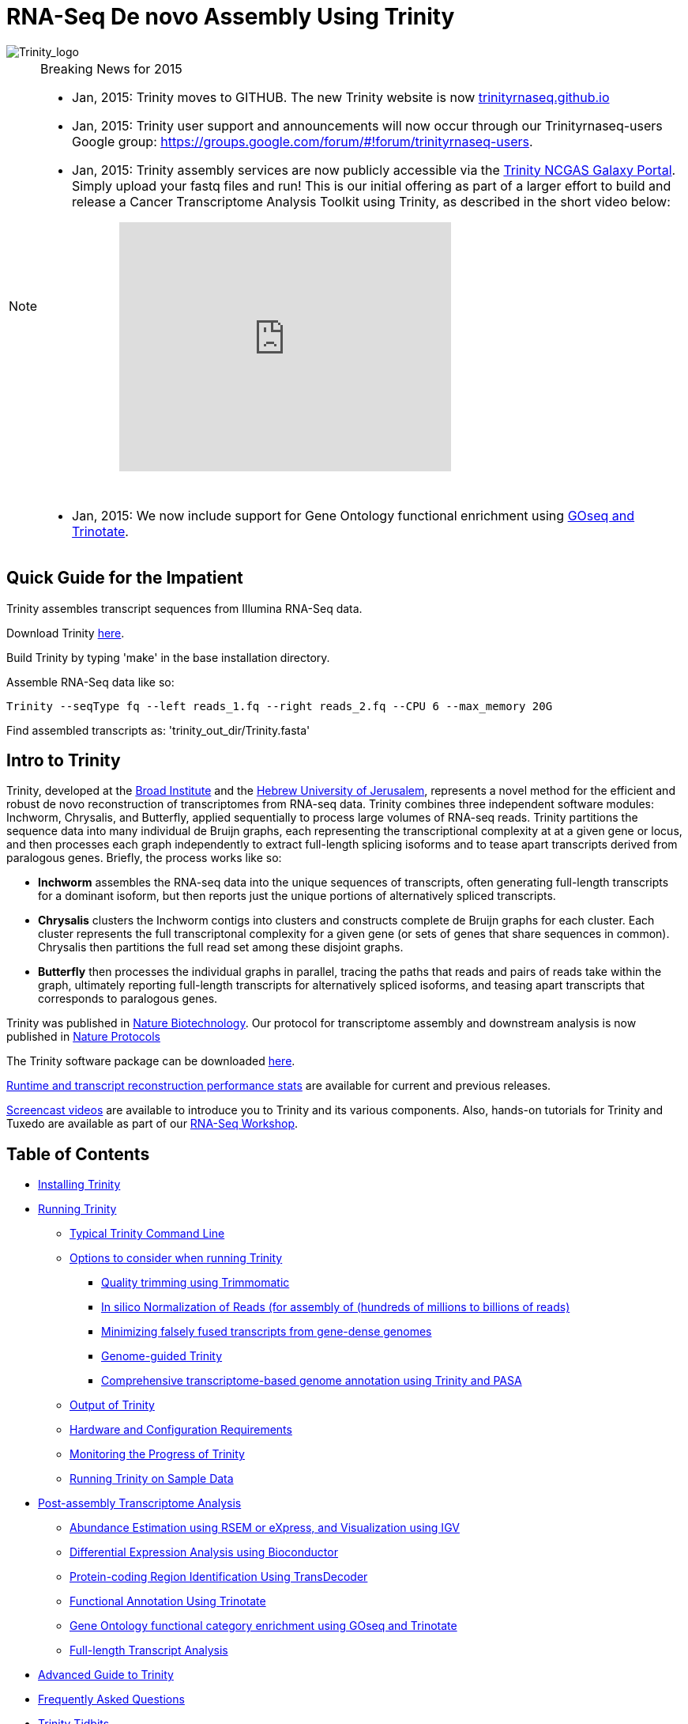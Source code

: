 = RNA-Seq De novo Assembly Using Trinity =

image::images/TrinityCompositeLogo.png["Trinity_logo", align="center"]

[NOTE]
.Breaking News for 2015
===============================================
- Jan, 2015: Trinity moves to GITHUB. The new Trinity website is now http://trinityrnaseq.github.io[trinityrnaseq.github.io]
- Jan, 2015: Trinity user support and announcements will now occur through our Trinityrnaseq-users Google group: https://groups.google.com/forum/\#!forum/trinityrnaseq-users[https://groups.google.com/forum/#!forum/trinityrnaseq-users].
- Jan, 2015: Trinity assembly services are now publicly accessible via the https://galaxy.ncgas-trinity.indiana.edu/root[Trinity NCGAS Galaxy Portal]. Simply upload your fastq files and run!  This is our initial offering as part of a larger effort to build and release a Cancer Transcriptome Analysis Toolkit using Trinity, as described in the short video below: 
++++
<iframe title="YouTube video player" class="youtube-player" type="text/html" 
width="420" height="315" src="http://www.youtube.com/embed/9ky5NwV45qY" style="padding-left:100px; padding-bottom:30px"
frameborder="0" allowFullScreen></iframe>
++++


- Jan, 2015:  We now include support for Gene Ontology functional enrichment using link:analysis/run_GOseq.html[GOseq and Trinotate].

===============================================

== Quick Guide for the Impatient ==

Trinity assembles transcript sequences from Illumina RNA-Seq data.

Download Trinity https://github.com/trinityrnaseq/trinityrnaseq/releases[here].

Build Trinity by typing 'make' in the base installation directory.

Assemble RNA-Seq data like so:

   Trinity --seqType fq --left reads_1.fq --right reads_2.fq --CPU 6 --max_memory 20G 

Find assembled transcripts as:  'trinity_out_dir/Trinity.fasta'


== Intro to Trinity ==

Trinity, developed at the http://www.broadinstitute.org[Broad Institute] and the http://www.cs.huji.ac.il[Hebrew University of Jerusalem], represents a novel method for the efficient and robust de novo reconstruction of transcriptomes from RNA-seq data. Trinity combines three independent software modules: Inchworm, Chrysalis, and Butterfly, applied sequentially to process large volumes of RNA-seq reads. Trinity partitions the sequence data into many individual de Bruijn graphs, each representing the transcriptional complexity at at a given gene or locus, and then processes each graph independently to extract full-length splicing isoforms and to tease apart transcripts derived from paralogous genes.  Briefly, the process works like so:

- *Inchworm* assembles the RNA-seq data into the unique sequences of transcripts, often generating full-length transcripts for a dominant isoform, but then reports just the unique portions of alternatively spliced transcripts.

- *Chrysalis* clusters the Inchworm contigs into clusters and constructs complete de Bruijn graphs for each cluster.  Each cluster represents the full transcriptonal complexity for a given gene (or sets of genes that share sequences in common).  Chrysalis then partitions the full read set among these disjoint graphs.

- *Butterfly* then processes the individual graphs in parallel, tracing the paths that reads and pairs of reads take within the graph, ultimately reporting full-length transcripts for alternatively spliced isoforms, and teasing apart transcripts that corresponds to paralogous genes.

Trinity was published in http://www.ncbi.nlm.nih.gov/pmc/articles/PMC3571712/[Nature Biotechnology].  Our protocol for transcriptome assembly and downstream analysis is now published in http://www.ncbi.nlm.nih.gov/pmc/articles/PMC3875132/[Nature Protocols]

The Trinity software package can be downloaded https://github.com/trinityrnaseq/trinityrnaseq/releases[here].

http://trinityrnaseq.github.io/performance/[Runtime and transcript reconstruction performance stats] are available for current and previous releases.

http://www.broadinstitute.org/partnerships/education/broade/trinity-screencast[Screencast videos] are available to introduce you to Trinity and its various components. Also, hands-on tutorials for Trinity and Tuxedo are available as part of our link:workshop/rnaseq_workshop.html[RNA-Seq Workshop].




== Table of Contents ==

* <<installation, Installing Trinity>>
* <<running_trinity, Running Trinity>>
** <<typical_usage, Typical Trinity Command Line>>
** <<typical_options, Options to consider when running Trinity>>
*** <<trimmomatic, Quality trimming using Trimmomatic>>
*** <<insilinorm, In silico Normalization of Reads (for assembly of (hundreds of millions to billions of reads)>>
*** <<jaccard_clip, Minimizing falsely fused transcripts from gene-dense genomes>>
*** <<genome_guided, Genome-guided Trinity>>
*** <<genome_annotation, Comprehensive transcriptome-based genome annotation using Trinity and PASA>>
** <<trinity_output, Output of Trinity>>
** <<compute_requirements, Hardware and Configuration Requirements>>
** <<monitoring_trinity, Monitoring the Progress of Trinity>>
** <<sample_data, Running Trinity on Sample Data>>
* <<Downstream_analyses, Post-assembly Transcriptome Analysis>>
** link:analysis/abundance_estimation.html[Abundance Estimation using RSEM or eXpress, and Visualization using IGV]
** link:analysis/diff_expression_analysis.html[Differential Expression Analysis using Bioconductor]
** link:analysis/extract_proteins_from_trinity_transcripts.html[Protein-coding Region Identification Using TransDecoder]
** http://trinotate.sf.net[Functional Annotation Using Trinotate]
** link:analysis/run_GOseq.html[Gene Ontology functional category enrichment using GOseq and Trinotate]
** link:analysis/full_length_transcript_analysis.html[Full-length Transcript Analysis]
* link:advanced_trinity_guide.html[Advanced Guide to Trinity]
* link:trinity_faq.html[Frequently Asked Questions]
* <<trinity_tidbits, Trinity Tidbits>>
* <<contact_us, Contact Us>>
* <<referencing_trinity, Referencing Trinity>>


[[installation]]
== Installing Trinity ==

=== Local Installation of Trinity on a High-memory Linux Server ===

After https://github.com/trinityrnaseq/trinityrnaseq/releases[downloading] the sofware to a Linux server, simply type 
   
   make 

in the base installation directory.  This should build Inchworm and Chrysalis, both written in C++.  Butterfly should not require any special compilation, as its written in Java and already provided as portable precompiled software, but *Java-1.7* is required.

Afterwards, you may want to build the additional plugin components that provide support for downstream analyses (such as abundance estimation using RSEM), in which case you would then type:

   make plugins

[NOTE]
==================
If you encounter any errors in building the RSEM software, simply

   cd trinity-plugins/tmp.rsem

   make

and assuming that succeeds, you can then cd back to the main Trinity installation directory and retype 'make plugins' to continue the remaining build.
==================

Trinity has been tested and is supported on Linux.


[[Computing_Grid]]
== Adapting Trinity to a computing grid for parallel processing of naively parallel steps ==

[NOTE]
Trinity supports LSF, SGE, SLURM, and PBS.

Trinity has many parallel-components, all of which can benefit from having multiple CPUs on a single server, but there are also cases such as in Chrysalis and Butterfly where tens of thousands to hundreds of thousands of commands can be executed in parallel, each having independent inputs and outputs.  These naively-parallel commands can be most efficiently computed in the context of a compute farm, submitting each of the commands (or batches of them) to individual nodes on the computing grid.  There are several different computing grid job management systems that are in common use, such as SGE or LSF.

Trinity currently supports both SGE and LSF.  To leverage either, simply run 'Trinity --grid_conf your_conf_file.txt', where your_conf_file.txt is a very simple configuration file that indicates parameters for the grid job submission. For example, at the Broad and using LSF, a configuration file might contain the following:

 #-------------------------------------------------------------------------------------------
 # grid type: 
 grid=LSF
 
 # template for a grid submission
 cmd=bsub -q regevlab -R "rusage[mem=10]"
 # note -e error.file -o out.file are set internally, so dont set them in the above cmd. 
 
 # uses the LSF feature to pre-exec and check that the file system is mounted before executing.
 # this helps when you have some misbehaving grid nodes that lost certain file mounts.
 mount_test=T
 
 ##########################################################################################
 # settings below configure the Trinity job submission system, not tied to the grid itself.
 ##########################################################################################
 
 # number of grid submissions to be maintained at steady state by the Trinity submission system 
 max_nodes=500
 
 # number of commands that are batched into a single grid submission job.
 cmds_per_node=100

 #--------------------------------------------------------------------------------------------


where the above indicates that LSF is the grid type (either LSF or SGE are supported), the queue to submit to is our 'regevlab' named queue, and memory is set to 10 gigabytes. Up to 500 jobs will be submitted at any given time (throttled by the Trinity-included job management system), and the jobs are batched at 10 commands per submission (so, for example, 10 butterfly jobs will be submitted as a single grid job, each being executed serially).

For SGE, at the Broad Institute, we might specify a configuration:

 #--------------------------------------------------------------------------------------------
 # grid type: 
 grid=SGE
 # template for a grid submission
 cmd=qsub -V -cwd
 # number of grid submissions to be maintained at steady state by the Trinity submission system 
 max_nodes=500
 # number of commands that are batched into a single grid submission job.
 cmds_per_node=1
 #--------------------------------------------------------------------------------------------

where, SGE is indicated as the grid type.  We don't need to specify a queue name, apparently, as it gets submitted to the default queue, and the default memory allocation is sufficient. The project_code can also be left blank unless your SGE configuration requires it.  The maximum number of nodes to throttle the jobs at (500) and the number of commands executed in a single grid job (10) is the same as what we show above for our LSF configuration.

Likewise, for SLURM, we have:

 #---------------------------------------------------------------------------------------------
 # grid type: 
 grid=SLURM
 # template for a grid submission
 cmd=sbatch -p queue_name --mem=10000 --time=02:00:00 
 # number of grid submissions to be maintained at steady state by the Trinity submission system 
 max_nodes=4000
 # number of commands that are batched into a single grid submission job.
 cmds_per_node=20
 #----------------------------------------------------------------------------------------------


Example configuration files are provided under $TRINITY_HOME/htc_conf


[[RunElsewhere]]
=== Using a Freely Available Trinity Installation on High Performance Computing Systems ===

- Use the Trinity NCGAS Galaxy portal at https://galaxy.ncgas-trinity.indiana.edu/[https://galaxy.ncgas-trinity.indiana.edu/].

- Trinity is available on XSEDE's Blacklight server at the http://www.psc.edu/[Pittsburgh Supercomputer Center].  Information on how researchers in the USA can get a FREE account and to run Trinity on Blacklight (which has up to 16TB of RAM!) is provided http://trinity-use-on-blacklight-psc.wikispaces.com/Trinity+Usage+on+Blacklight[here]. Thanks to Phil Blood and Brian Cougar for maintaining this installation and making services available.

- http://diagcomputing.org/[The Data Intensive Acadmeic Grid (DIAG)] provides *FREE ACCESS TO ALL RESEARCHERS* high memory servers and data storage for academic research. Trinity is supported as one of the pre-installed applications. The guide for running Trinity on DIAG is http://wiki.diagcomputing.org/index.php/Trinity[here]. Thanks to Anup Mahurkar and Joshua Orvis for support.


[[running_trinity]]
== Running Trinity ==

Trinity is run via the script: 'Trinity' found in the base installation directory.

Usage info is as follows:



 ###############################################################################
 #
 #     ______  ____   ____  ____   ____  ______  __ __
 #    |      ||    \ |    ||    \ |    ||      ||  |  |
 #    |      ||  D  ) |  | |  _  | |  | |      ||  |  |
 #    |_|  |_||    /  |  | |  |  | |  | |_|  |_||  ~  |
 #      |  |  |    \  |  | |  |  | |  |   |  |  |___, |
 #      |  |  |  .  \ |  | |  |  | |  |   |  |  |     |
 #      |__|  |__|\_||____||__|__||____|  |__|  |____/
 #
 ###############################################################################
 #
 # Required:
 #
 #  --seqType <string>      :type of reads: ( fa, or fq )
 #
 #  --max_memory <string>      :suggested max memory to use by Trinity where limiting can be enabled. (jellyfish, sorting, etc)
 #                            provied in Gb of RAM, ie.  '--max_memory 10G'
 #
 #  If paired reads:
 #      --left  <string>    :left reads, one or more file names (separated by commas, not spaces)
 #      --right <string>    :right reads, one or more file names (separated by commas, not spaces)
 #
 #  Or, if unpaired reads:
 #      --single <string>   :single reads, one or more file names, comma-delimited (note, if single file contains pairs, can use flag: --run_as_paired )
 #
 ####################################
 ##  Misc:  #########################
 #
 #  --SS_lib_type <string>          :Strand-specific RNA-Seq read orientation.
 #                                   if paired: RF or FR,
 #                                   if single: F or R.   (dUTP method = RF)
 #                                   See web documentation.
 #
 #  --CPU <int>                     :number of CPUs to use, default: 2
 #  --min_contig_length <int>       :minimum assembled contig length to report
 #                                   (def=200)
 #
 #  --long_reads <string>           :fasta file containing error-corrected or circular consensus (CCS) pac bio reads
 #
 #  --genome_guided_bam <string>    :genome guided mode, provide path to coordinate-sorted bam file.
 #                                   (see genome-guided param section under --show_full_usage_info)
 #
 #  --jaccard_clip                  :option, set if you have paired reads and
 #                                   you expect high gene density with UTR
 #                                   overlap (use FASTQ input file format
 #                                   for reads).
 #                                   (note: jaccard_clip is an expensive
 #                                   operation, so avoid using it unless
 #                                   necessary due to finding excessive fusion
 #                                   transcripts w/o it.)
 #
 #  --trimmomatic                   :run Trimmomatic to quality trim reads
 #                                        see '--quality_trimming_params' under full usage info for tailored settings.
 #                                  
 #
 #  --normalize_reads               :run in silico normalization of reads. Defaults to max. read coverage of 50.
 #                                       see '--normalize_max_read_cov' under full usage info for tailored settings.
 #     
 #
 #  --output <string>               :name of directory for output (will be
 #                                   created if it doesn't already exist)
 #                                   default( your current working directory: "/Users/bhaas/GITHUB/trinityrnaseq/trinity_out_dir" 
 #                                    note: must include 'trinity' in the name as a safety precaution! )
 #  
 #  --full_cleanup                  :only retain the Trinity fasta file, rename as ${output_dir}.Trinity.fasta
 #
 #  --cite                          :show the Trinity literature citation
 #
 #  --version                       :reports Trinity version (BLEEDING_EDGE) and exits.
 #
 #  --show_full_usage_info          :show the many many more options available for running Trinity (expert usage).
 #
 #
 ###############################################################################
 #
 #  *Note, a typical Trinity command might be:
 #
 #        Trinity --seqType fq --max_memory 50G --left reads_1.fq  --right reads_2.fq --CPU 6
 #
 #
 #    and for Genome-guided Trinity:
 #
 #        Trinity --genome_guided_bam rnaseq_alignments.csorted.bam --max_memory 50G
 #                --genome_guided_max_intron 10000 --CPU 6
 #
 #     see: /Users/bhaas/GITHUB/trinityrnaseq/sample_data/test_Trinity_Assembly/
 #          for sample data and 'runMe.sh' for example Trinity execution
 #
 #     For more details, visit: http://trinityrnaseq.github.io
 #
 ###############################################################################


[NOTE]
Trinity performs best with strand-specific data, in which case sense and antisense transcripts can be resolved.  For protocols on strand-specific RNA-Seq, see: http://www.ncbi.nlm.nih.gov/pubmed/21943893[Borodina T, Adjaye J, Sultan M. A strand-specific library preparation protocol for RNA sequencing. Methods Enzymol. 2011;500:79-98. PubMed PMID: 21943893].


If you have strand-specific data, specify the library type.  There are four library types:

- Paired reads:
    * *RF*: first read (/1) of fragment pair is sequenced as anti-sense (reverse(*R*)), and second read (/2) is in the sense strand (forward(*F*)); typical of the dUTP/UDG sequencing method.
    * *FR*: first read (/1) of fragment pair is sequenced as sense (forward), and second read (/2) is in the antisense strand (reverse)

- Unpaired (single) reads:
    * *F*: the single read is in the sense (forward) orientation
    * *R*: the single read is in the antisense (reverse) orientation

By setting the *--SS_lib_type* parameter to one of the above, you are indicating that the reads are strand-specific.  By default, reads are treated as not strand-specific.

image:http://www.ncbi.nlm.nih.gov/pmc/articles/PMC3875132/bin/nihms-537313-f0006.jpg[strand-specific library type]

Other important considerations:

- Whether you use Fastq or Fasta formatted input files, be sure to keep the reads oriented as they are reported by Illumina, if the data are strand-specific. This is because, Trinity will properly orient the sequences according to the specified library type.  If the data are not strand-specific, now worries because the reads will be parsed in both orientations.

- If you have both paired and unpaired data, and the data are NOT strand-specific, you can combine the unpaired data with the left reads of the paired fragments.  Be sure that the unpaired reads have a /1 as a suffix to the accession value similarly to the left fragment reads.  The right fragment reads should all have /2 as the accession suffix.  Then, run Trinity using the --left and --right parameters as if all the data were paired.

- If you have multiple paired-end library fragment sizes, set the '--group_pairs_distance' according to the larger insert library.  Pairings that exceed that distance will be treated as if they were unpaired by the Butterfly process.  

- by setting the '--CPU option', you are indicating the maximum number of threads to be used by processes within Trinity. Note that Inchworm alone will be internally capped at 6 threads, since performance will not improve for this step beyond that setting)


[[typical_usage]]
== Typical Trinity Command Line == 

A typical Trinity command for assembling non-strand-specific RNA-seq data would be like so, running the entire process on a single high-memory server (aim for ~1G RAM per ~1M ~76 base Illumina paired reads, but often *much* less memory is required):

Run Trinity like so:

   Trinity --seqType fq --max_memory 50G --left reads_1.fq.gz  --right reads_2.fq.gz --CPU 6

If you have multiple sets of fastq files, such as corresponding to multiple tissue types or conditions, etc., you can indicate them to Trinity like so:

   Trinity --seqType fq --max_memory 50G  --left condA_1.fq.gz,condB_1.fq.gz,condC_1.fq.gz --right condA_2.fq.gz,condB_2.fq.gz,condC_2.fq.gz --CPU 6  

Also note that fastq files can be gzip-compressed as shown above, in which case they should require a '.gz' extension.

Example data and sample pipeline are provided and described <<sample_data, here>>.

[[typical_options]]
== Options to Consider when Running Trinity ==

Trinity includes additional options to automate various aspects of RNA-Seq read processing that should be considered prior to executing the de novo assembly. This includes quality trimming of reads (using http://www.usadellab.org/cms/?page=trimmomatic[Trimmomatic]), or in silico normalization of the total reads to reduce the number of reads that are subject to de novo assembly, improving on assembly run-time.  Also, if transcripts are derived from a compact genome where overlapping UTRs are common, options are provided to mitigate the assembly of falsely end-to-end fused transcripts by analyzing the consistency of the read pairings across the length of the transcripts. These options are each detailed below.

[[trimmomatic]]
=== Quality trimming using Trimmomatic ===
To perform quality trimming of inputted fastq files, use 'Trinity --trimmomatic'.  The default settings for quality trimming are described under the full usage info for Trinity (use 'Trinity --show_full_usage_info' for complete usage info):

 ################################################################################
 #### Quality Trimming Options ####  
 # 
 #  --quality_trimming_params <string>   defaults to: "LEADING:5 TRAILING:5 MINLEN:36"
 #
 ################################################################################

The various options that are available for the Trimmomatic software are described on the http://www.usadellab.org/cms/?page=trimmomatic[Trimmomatic software website].  The Trimmomatic software is bundled as a trinity plugin for convenience.


[[insilinorm]]
== Assembling Large RNA-Seq Data Sets (hundreds of millions to billions of reads) ==

If you have especially large RNA-Seq data sets involving many hundreds of millions of reads to billions of reads, consider performing an in silico normalization of the full data set using 'Trinity --normalize_reads'.  The default normalization process should work well for most data sets. If you prefer to manually set normalization-related parameters, you can find the options under the full Trinity usage info:

 ################################################################################
 ####  In silico Read Normalization Options ###
 #
 #  --normalize_max_read_cov <int>       defaults to 50
 #  --normalize_by_read_set              run normalization separate for each pair of fastq files,
 #                                       then one final normalization that combines the individual normalized reads.
 #                                       Consider using this if RAM limitations are a consideration.
 #
 ################################################################################


If you are interested in running the normalization utility outside of Trinity, you can run it directly as described link:trinity_insilico_normalization.html[here].  

[[jaccard_clip]]
=== Minimizing Fusion Transcripts Derived from Gene Dense Genomes (using --jaccard_clip)  ===

If your transcriptome RNA-seq data are derived from a gene-dense compact genome, such as from fungal genomes, where transcripts may often overlap in UTR regions, you can minimize fusion transcripts by leveraging the *--jaccard_clip* option if you have paired reads.  Trinity will examine the consistency of read pairings and fragment transcripts at positions that have little read-pairing support.  In expansive genomes of vertebrates and plants, this is unnecessary and not recommended.  In compact fungal genomes, it is highly recommended.  In addition to requiring paired reads, you must also have the http://bowtie-bio.sourceforge.net/index.shtml[Bowtie] short read aligner installed.  As part of this analysis, reads are aligned to the Inchworm contigs using Bowtie, and read pairings are examined across the Inchworm contigs, and contigs are clipped at positions of low pairing support.  These clipped Inchworm contigs are then fed into Chrysalis for downstream processing.  

Note, by using strand-specific RNA-Seq data alone, you should greatly mitigate the incorrect fusion of minimally overlapping transcripts.

[[genome_guided]]
=== Genome-guided Trinity  ===

If a genome sequence is available, Trinity offers a method whereby reads are first aligned to the genome, partitioned according to locus, followed by de novo transcriptome assembly at each locus.

Users must provide read alignments to Trinity as a coordinate-sorted bam file.  Use http://research-pub.gene.com/gmap/[gsnap], http://ccb.jhu.edu/software/tophat/index.shtml[tophat], https://github.com/alexdobin/STAR[STAR] or other favorite RNA-Seq read alignment tool to generate the bam file, and be sure it's coordinate sorted by running 'samtools sort' on it.

To run Genome-guided Trinity and have Trinity execute GSNAP to align the reads, run Trinity like so:

  Trinity --genome_guided_bam rnaseq.coordSorted.bam --genome_guided_max_intron 10000 --max_memory 10G --CPU 10 

Of course, use a maximum intron length that makes most sense given your targeted organism.

Be sure to include additional options such as '--SS_lib_type' and '--jaccard_clip' where appropriate.  If quality trimming or normalization are indicated, these processes will be performed prior to aligning the reads to the genome.

If you specify --grid_conf <string>, then the commands in this second phase will be executed in parallel on your compute farm, using LSF, SGE, or other supported method.  Otherwise, these commands will be executed locally using our Parafly parallel command processor, throttled at --CPU number of parallel processes.

[[genome_annotation]]
=== Comprehensive transcriptome-based genome annotation using Trinity and PASA ===

The Trinity-reconstructed transcripts can be used to annotate genomes using PASA.  Documentation for this is provided on the PASA website under http://pasa.sourceforge.net/#A_ComprehensiveTranscriptome[Build a Comprehensive Transcriptome Database Using Genome-guided and De novo RNA-Seq Assembly] link.

[[trinity_output]]
== Output of Trinity ==

When Trinity completes, it will create a 'Trinity.fasta' output file in the 'trinity_out_dir/' output directory (or output directory you specify).  

Trinity groups transcripts into clusters based on shared sequence content. Such a transcript cluster is very loosely referred to as a 'gene'. This information is encoded in the Trinity fasta accession.  An example Fasta entry for one of the transcripts is formatted like so:

 >c115_g5_i1 len=247 path=[31015:0-148 23018:149-246]
 AATCTTTTTTGGTATTGGCAGTACTGTGCTCTGGGTAGTGATTAGGGCAAAAGAAGACAC
 ACAATAAAGAACCAGGTGTTAGACGTCAGCAAGTCAAGGCCTTGGTTCTCAGCAGACAGA
 AGACAGCCCTTCTCAATCCTCATCCCTTCCCTGAACAGACATGTCTTCTGCAAGCTTCTC
 CAAGTCAGTTGTTCACAGGAACATCATCAGAATAAATTTGAAATTATGATTAGTATCTGA
 TAAAGCA

The accession encodes the Trinity 'gene' and 'isoform' information. In the example above, the accession 'c115_g5_i1' indicates Trinity read cluster 'c115', gene 'g5', and isoform 'i1'.  Because a given run of trinity involves many many clusters of reads, each of which are assembled separately, and because the 'gene' numberings are unique within a given processed read cluster, the 'gene' identifier should be considered an aggregate of the read cluster and corresponding gene identifier, which in this case would be 'c115_g5'.

So, in summary, the above example corresponds to 'gene id: c115_g5' encoding 'isoform id: c115_g5_i1'.


Obtain basic stats for the number of 'genes' and 'isoforms' and contiguity of the assembly by running:

  % $TRINITY_HOME/util/TrinityStats.pl trinity_out_dir/Trinity.fasta

with output (example from assembling our 10M Schizosaccharoymyces pombe data set):

 ################################
 ## Counts of transcripts, etc.
 ################################
 Total trinity 'genes':  8645
 Total trinity transcripts:  9398
 Percent GC: 37.59
 
 ########################################
 Stats based on ALL transcript contigs:
 ######################################## 

    Contig N10: 3838
    Contig N20: 3124
    Contig N30: 2629
    Contig N40: 2243
    Contig N50: 1936

    Median contig length: 984
    Average contig: 1251.23
    Total assembled bases: 11759032


 #####################################################
 ## Stats based on ONLY LONGEST ISOFORM per 'GENE':
 #####################################################

    Contig N10: 3848
    Contig N20: 3124
    Contig N30: 2630
    Contig N40: 2250
    Contig N50: 1937

    Median contig length: 942
    Average contig: 1227.97
    Total assembled bases: 10615785



[[compute_requirements]]
== Hardware and Configuration Requirements ==

The Inchworm and Chrysalis steps can be memory intensive.  A basic recommendation is to have ~1G of RAM per ~1M pairs of Illumina reads. Simpler transcriptomes (lower eukaryotes) require less memory than more complex transcriptomes such as from vertebrates.  

If you are able to run the entire Trinity process on a single high-memory multi-core server, indicate the number of butterfly processes to run in parallel by the --CPU parameter. 

Our experience is that the entire process can require ~1/2 hour to one hour per million pairs of reads in the current implementation (see link:trinity_faq.html[FAQ]).  We're striving to improve upon both memory and time requirements.


If you do not have direct access to a high memory machine (typically having 256G or 512G of RAM), consider <<RunElsewhere, running Trinity on one of the externally available resources>>.


[[monitoring_trinity]]
== Monitoring the Progress of Trinity ==
Since Trinity can easily take several days to complete, it is useful to be able to monitor the process and to know at which stage (Inchworm, Chrysalis, Butterfly) Trinity is currently at.  There are a few general ways to do this:

- by running 'top', you'll be able to see which Trinity process is running and how much memory is being consumed.
- other downstream process will generate standard output.  Be sure to capture 'stdout' and 'stderr' when you run the Trinity script.  The format for capturing both stdout and stderr depends on your SHELL.  Figure out what shell you have by running:

      env | grep SHELL

    Using tcsh:

         Trinity ... opts ... > & run.log &

    Using bash:

        Trinity ... opts ... > run.log 2>&1 &

Note, under bash, to prevent the background process from being terminated once you close the shell, type 'exit' to leave the shell, or explore alternatives such as http://www.serverwatch.com/tutorials/article.php/3935306/Detach-Processes-With-Disown-and-Nohup.htm[nohup, disown, or screen].

You can then 'tail -f run.log' to follow the progress of the Trinity throughout the various stages.


[[sample_data]]
== Running Trinity on Sample Data ==

The Trinity software distribution includes sample data in the 'sample_data/test_Trinity_Assembly/' directory. Simply run the included 'runMe.sh' shell script to execute the Trinity assembly process with provided paired strand-specific Illumina data derived from mouse.  Running Trinity on the sample data requires <~2G of RAM and should run on an ordinary desktop/laptop computer.  Run as 'runMe.sh 1' to execute downstream analysis steps, including bowtie read alignment and RSEM-based abundance estimation, as described below.


[[Downstream_analyses]]
== Downstream Analyses ==

The following downstream analyses are supported as part of Trinity:

- link:analysis/abundance_estimation.html[Abundance estimation using RSEM or eXpress, and visualization using IGV].
- link:analysis/diff_expression_analysis.html[Using EdgeR and Bioconductor for analyzing differentially expressed transcripts].
- link:analysis/extract_proteins_from_trinity_transcripts.html[Extract likely protein-coding regions from Trinity transcripts using TransDecoder].
- http://trinotate.sf.net[Functionally annotate transcripts and coding regions with Trinotate].
- link:analysis/full_length_transcript_analysis.html[Full-length transcript analysis for model and non-model transcriptomes]

[[advanced_guide]]
== Want to know more? ==

Visit the link:advanced_trinity_guide.html[Advanced Guide to Trinity] for more information regarding Trinity behavior, intermediate data files, and file formats.

[[faq]]
== Frequently Asked Questions ==

Visit the link:trinity_faq.html[Trinity FAQ] page.

[[trinity_tidbits]]
== Trinity Tidbits ==

- Trinity made the cover of the http://www.nature.com/nbt/journal/v29/n7/index.html[July 2011 NBT issue]. The Broad Institute's http://www.broadinstitute.org/blog/suite-tools-takes-flight[blog] has a story on how the Trinity project came together. Nir Friedman, one of the project PIs, has a http://nirfriedmanlab.blogspot.com/2011/07/behind-cover.html[blog entry] describing the developmental process underlying the NBT cover design.

- Trinity was shown to be the leading de novo transcriptome assembly tool as part of the http://www.the-dream-project.org/challanges/dream6-alternative-splicing-challenge[DREAM6 Alt-Splicing Challenge 2011]. Results were posted http://www.the-dream-project.org/result/alternative-splicing[here].  

- http://scholar.google.com/scholar?oi=bibs&hl=en&cites=14735674943942667509[Google Scholar] shows how Trinity is being used by the community.

[[contact_us]]
== Contact Us ==

Questions, suggestions, comments, etc?

Join and add discussions at the Trinityrnaseq-users Google group: https://groups.google.com/forum/\#!forum/trinityrnaseq-users[https://groups.google.com/forum/#!forum/trinityrnaseq-users].


[[referencing_trinity]]
== Referencing Trinity ==

Trinity can be referenced as:

- Grabherr MG, Haas BJ, Yassour M, Levin JZ, Thompson DA, Amit I, Adiconis X, Fan L, Raychowdhury R, Zeng Q, Chen Z, Mauceli E, Hacohen N, Gnirke A, Rhind N,
di Palma F, Birren BW, Nusbaum C, Lindblad-Toh K, Friedman N, Regev A.
Full-length transcriptome assembly from RNA-seq data without a reference genome. 
http://www.nature.com/nbt/journal/vaop/ncurrent/abs/nbt.1883.html[Nat Biotechnol. 2011 May 15;29(7):644-52]. doi: 10.1038/nbt.1883. 
http://www.ncbi.nlm.nih.gov/pubmed/21572440[PubMed PMID: 21572440].

Protocol for using Trinity for de novo transcriptome assembly and downstream analyses:

- Haas BJ, Papanicolaou A, Yassour M, Grabherr M, Blood PD, Bowden J, Couger MB,
Eccles D, Li B, Lieber M, Macmanes MD, Ott M, Orvis J, Pochet N, Strozzi F, Weeks
N, Westerman R, William T, Dewey CN, Henschel R, Leduc RD, Friedman N, Regev A.
De novo transcript sequence reconstruction from RNA-seq using the Trinity
platform for reference generation and analysis. http://www.nature.com/nprot/journal/v8/n8/full/nprot.2013.084.html[Nat Protoc. 2013 Aug;8(8):1494-512.] doi: 10.1038/nprot.2013.084. Epub 2013 Jul 11. PubMed PMID:
23845962.


Performance tuning of Trinity is described in:

- Henschel R, Lieber M, Wu L, Nista, PM, Haas BJ, LeDuc R.  Trinity RNA-Seq assembler performance optimization. XSEDE 2012 Proceedings of the 1st Conference of the Extreme Science and Engineering Discovery Environment: Bridging from the eXtreme to the campus and beyond. http://dx.doi.org/10.1145/2335755.2335842[ISBN: 978-1-4503-1602-6 doi>10.1145/2335755.2335842].

A full list of references including Trinity, RSEM, and additional tools leveraged by Trinity can be obtained by running 'Trinity --cite'.

